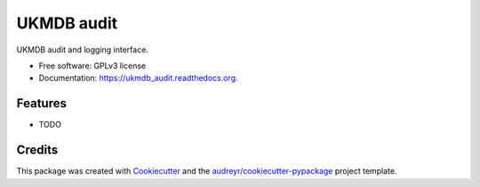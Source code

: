 ===============================
UKMDB audit
===============================

.. image:: https://img.shields.io/pypi/v/ukmdb_audit.svg
        :target: https://pypi.python.org/pypi/ukmdb_audit

.. image:: https://img.shields.io/travis/mleist/ukmdb_audit.svg
        :target: https://travis-ci.org/mleist/ukmdb_audit

.. image:: https://readthedocs.org/projects/ukmdb_audit/badge/?version=latest
        :target: https://readthedocs.org/projects/ukmdb_audit/?badge=latest
        :alt: Documentation Status

.. image:: https://img.shields.io/pypi/l/ukmdb_audit.svg

.. image:: https://img.shields.io/pypi/pyversions/ukmdb_audit.svg

.. image:: https://img.shields.io/pypi/status/ukmdb_audit.svg

.. image:: https://img.shields.io/pypi/dm/ukmdb_audit.svg


UKMDB audit and logging interface.

* Free software: GPLv3 license
* Documentation: https://ukmdb_audit.readthedocs.org.

Features
--------

* TODO

Credits
---------

This package was created with Cookiecutter_ and the `audreyr/cookiecutter-pypackage`_ project template.

.. _Cookiecutter: https://github.com/audreyr/cookiecutter
.. _`audreyr/cookiecutter-pypackage`: https://github.com/audreyr/cookiecutter-pypackage
